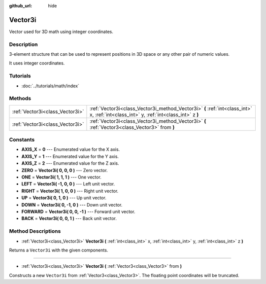 :github_url: hide

.. Generated automatically by doc/tools/makerst.py in Godot's source tree.
.. DO NOT EDIT THIS FILE, but the Vector3i.xml source instead.
.. The source is found in doc/classes or modules/<name>/doc_classes.

.. _class_Vector3i:

Vector3i
========

Vector used for 3D math using integer coordinates.

Description
-----------

3-element structure that can be used to represent positions in 3D space or any other pair of numeric values.

It uses integer coordinates.

Tutorials
---------

- :doc:`../tutorials/math/index`

Methods
-------

+---------------------------------+---------------------------------------------------------------------------------------------------------------------------------------+
| :ref:`Vector3i<class_Vector3i>` | :ref:`Vector3i<class_Vector3i_method_Vector3i>` **(** :ref:`int<class_int>` x, :ref:`int<class_int>` y, :ref:`int<class_int>` z **)** |
+---------------------------------+---------------------------------------------------------------------------------------------------------------------------------------+
| :ref:`Vector3i<class_Vector3i>` | :ref:`Vector3i<class_Vector3i_method_Vector3i>` **(** :ref:`Vector3<class_Vector3>` from **)**                                        |
+---------------------------------+---------------------------------------------------------------------------------------------------------------------------------------+

Constants
---------

.. _class_Vector3i_constant_AXIS_X:

.. _class_Vector3i_constant_AXIS_Y:

.. _class_Vector3i_constant_AXIS_Z:

.. _class_Vector3i_constant_ZERO:

.. _class_Vector3i_constant_ONE:

.. _class_Vector3i_constant_LEFT:

.. _class_Vector3i_constant_RIGHT:

.. _class_Vector3i_constant_UP:

.. _class_Vector3i_constant_DOWN:

.. _class_Vector3i_constant_FORWARD:

.. _class_Vector3i_constant_BACK:

- **AXIS_X** = **0** --- Enumerated value for the X axis.

- **AXIS_Y** = **1** --- Enumerated value for the Y axis.

- **AXIS_Z** = **2** --- Enumerated value for the Z axis.

- **ZERO** = **Vector3i( 0, 0, 0 )** --- Zero vector.

- **ONE** = **Vector3i( 1, 1, 1 )** --- One vector.

- **LEFT** = **Vector3i( -1, 0, 0 )** --- Left unit vector.

- **RIGHT** = **Vector3i( 1, 0, 0 )** --- Right unit vector.

- **UP** = **Vector3i( 0, 1, 0 )** --- Up unit vector.

- **DOWN** = **Vector3i( 0, -1, 0 )** --- Down unit vector.

- **FORWARD** = **Vector3i( 0, 0, -1 )** --- Forward unit vector.

- **BACK** = **Vector3i( 0, 0, 1 )** --- Back unit vector.

Method Descriptions
-------------------

.. _class_Vector3i_method_Vector3i:

- :ref:`Vector3i<class_Vector3i>` **Vector3i** **(** :ref:`int<class_int>` x, :ref:`int<class_int>` y, :ref:`int<class_int>` z **)**

Returns a ``Vector3i`` with the given components.

----

- :ref:`Vector3i<class_Vector3i>` **Vector3i** **(** :ref:`Vector3<class_Vector3>` from **)**

Constructs a new ``Vector3i`` from :ref:`Vector3<class_Vector3>`. The floating point coordinates will be truncated.

